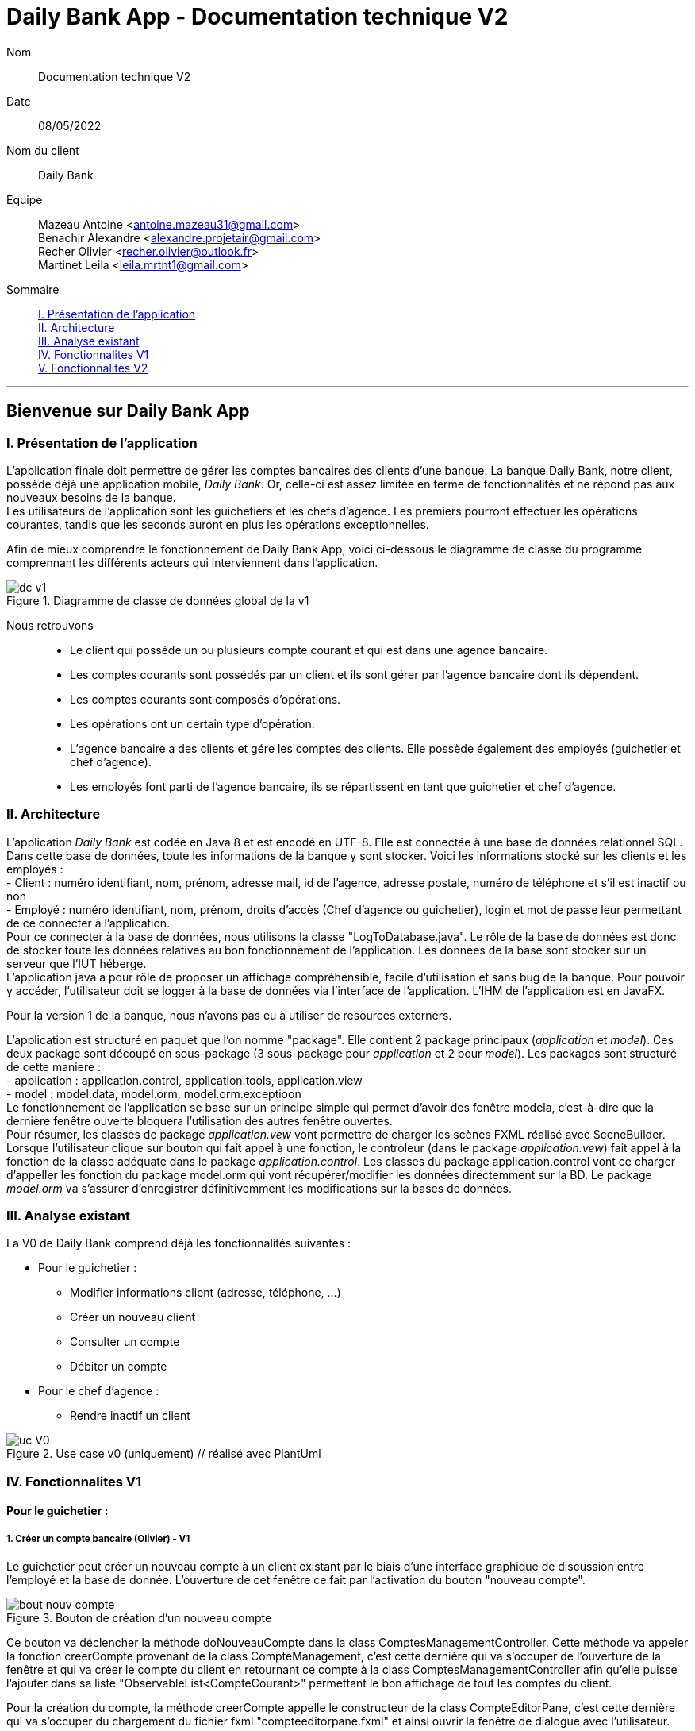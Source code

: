 = Daily Bank App - Documentation technique V2

Nom:: Documentation technique V2

Date::
08/05/2022

Nom du client:: Daily Bank

Equipe::
Mazeau Antoine <antoine.mazeau31@gmail.com> +
Benachir Alexandre <alexandre.projetair@gmail.com> +
Recher Olivier <recher.olivier@outlook.fr> +
Martinet Leila <leila.mrtnt1@gmail.com> +

Sommaire::
<<I. Presentation>> +
<<II. Architecture>> +
<<III. Analyse existant>> +
<<IV. Fonctionnalites V1>> +
<<V. Fonctionnalites V2>> +

'''

== Bienvenue sur Daily Bank App

[id = "I. Presentation"]
=== I. Présentation de l'application

L'application finale doit permettre de gérer les comptes bancaires des clients d'une banque. La banque Daily Bank, notre client, possède déjà une application mobile, _Daily Bank_. Or, celle-ci est assez limitée en terme de fonctionnalités et ne répond pas aux nouveaux besoins de la banque. +
Les utilisateurs de l'application sont les guichetiers et les chefs d'agence. Les premiers pourront effectuer les opérations courantes, tandis que les seconds auront en plus les opérations exceptionnelles. +

Afin de mieux comprendre le fonctionnement de Daily Bank App, voici ci-dessous le diagramme de classe du programme comprennant les différents acteurs qui interviennent dans l'application.

image::images/dc_v1.png[title="Diagramme de classe de données global de la v1"]

Nous retrouvons::

* Le client qui posséde un ou plusieurs compte courant et qui est dans une agence bancaire.
* Les comptes courants sont possédés par un client et ils sont gérer par l'agence bancaire dont ils dépendent.
* Les comptes courants sont composés d'opérations.
* Les opérations ont un certain type d'opération.
* L'agence bancaire a des clients et gére les comptes des clients. Elle possède également des employés (guichetier et chef d'agence).
* Les employés font parti de l'agence bancaire, ils se répartissent en tant que guichetier et chef d'agence.


[id = "II. Architecture"]
=== II. Architecture


L'application _Daily Bank_ est codée en Java 8 et est encodé en UTF-8. Elle est connectée à une base de données relationnel SQL. Dans cette base de données, toute les informations de la banque y sont stocker. Voici les informations stocké sur les clients et les employés : +
- Client : numéro identifiant, nom, prénom, adresse mail, id de l'agence, adresse postale, numéro de téléphone et s'il est inactif ou non +
- Employé : numéro identifiant, nom, prénom, droits d'accès (Chef d'agence ou guichetier), login et mot de passe leur permettant de ce connecter à l'application. + 
Pour ce connecter à la base de données, nous utilisons la classe "LogToDatabase.java". Le rôle de la base de données est donc de stocker toute les données relatives au bon fonctionnement de l'application. Les données de la base sont stocker sur un serveur que l'IUT héberge. +
L'application java a pour rôle de proposer un affichage compréhensible, facile d'utilisation et sans bug de la banque. Pour pouvoir y accéder, l'utilisateur doit se logger à la base de données via l'interface de l'application. L'IHM de l'application est en JavaFX.

Pour la version 1 de la banque, nous n'avons pas eu à utiliser de resources externers. +

L'application est structuré en paquet que l'on nomme "package". Elle contient 2 package principaux (_application_ et _model_). Ces deux package sont découpé en sous-package (3 sous-package pour _application_ et 2 pour _model_). Les packages sont structuré de cette maniere : +
- application : application.control, application.tools, application.view +
- model : model.data, model.orm, model.orm.exceptioon +
Le fonctionnement de l'application se base sur un principe simple qui permet d'avoir des fenêtre modela, c'est-à-dire que la dernière fenêtre ouverte bloquera l'utilisation des autres fenêtre ouvertes. +
Pour résumer, les classes de package _application.vew_ vont permettre de charger les scènes FXML réalisé avec SceneBuilder. Lorsque l'utilisateur clique sur bouton qui fait appel à une fonction, le controleur (dans le package _application.vew_) fait appel à la fonction de la classe adéquate dans le package _application.control_. Les classes du package application.control vont ce charger d'appeller les fonction du package model.orm qui vont récupérer/modifier les données directemment sur la BD. Le package _model.orm_ va s'assurer d'enregistrer définitivemment les modifications sur la bases de données. 





[id = "III. Analyse existant"]
=== III. Analyse existant

.La V0 de Daily Bank comprend déjà les fonctionnalités suivantes :
* Pour le guichetier :
** Modifier informations client (adresse, téléphone, …)
** Créer un nouveau client
** Consulter un compte
** Débiter un compte
* Pour le chef d'agence :
** Rendre inactif un client 


image::uc_V0.png[title="Use case v0 (uniquement) // réalisé avec PlantUml"]



[id = "IV. Fonctionnalites V1"]
=== IV. Fonctionnalites V1


==== Pour le guichetier :

=====  1. Créer un compte bancaire (Olivier) - V1

Le guichetier peut créer un nouveau compte à un client existant par le biais d'une interface graphique de discussion entre l'employé et la base de donnée. L'ouverture de cet fenêtre ce fait par l'activation du bouton "nouveau compte". 

image::images/bout_nouv_compte.png[title="Bouton de création d'un nouveau compte"] 


Ce bouton va déclencher la méthode doNouveauCompte dans la class ComptesManagementController. 
Cette méthode va appeler la fonction creerCompte provenant de la class CompteManagement, c'est cette dernière qui va s'occuper de l'ouverture de la fenêtre et qui va créer le compte du client en retournant ce compte à la class ComptesManagementController afin qu'elle puisse l'ajouter dans sa liste "ObservableList<CompteCourant>" permettant le bon affichage de tout les comptes du client.

Pour la création du compte, la méthode creerCompte appelle le constructeur de la class CompteEditorPane, c'est cette dernière qui va s'occuper du chargement du fichier fxml "compteeditorpane.fxml" et ainsi ouvrir la fenêtre de dialogue avec l'utilisateur.

Dans CompteManagement, c'est par l'appel de la fonction "doCompteEditorDialog()" que le programme va récupérer tous les informations fournies par l'utilisateur dans la boîte de dialogue. Le compte sera créé, puis, s'il n'est pas nul, le programme appellera la méthode "insertCompteCourant(compte)" provenant de la class AccessCompteCourant afin de stocker les informations du nouveau compte dans la base de donnée.

C'est dans cette méthode que le compte du client va être ajouté à la base donnée sur oracle par une requête SQL reprenant les différents attributs du CompteCourant passé en paramètre.

===== 2. Créditer un compte bancaire (Alexandre) - V1

Le guichetier peut se rendre sur le compte bancaire d'un client et effectuer un crédit.
En appuyant sur le bouton "Enregistrer Crédit", on déclenche la méthode _doCrédit() _ de la classe _OperationsManagementController_, qui va elle-même appeler la fonction _enregistrerCrédit ()_ qui gère l'enregistrement des crédits de la classe _OperationsManagement_. Celle-ci va appeler la fonction _doOperationEditorDialog(CompteCourant cpte, CategorieOperation cm)_ avec comme catégorie d'opérations _CREDIT_ de la classe _OperationEditorPane_ pour l'affichage de la fenêtre. Celle-ci fait appelle à la méthode _displayDialog(CompteCourant cpte, CategorieOperation mode)_ qui va configurer l'interface en fonction de la catégorie d'opération. A la fin de celle-ci, on affiche l'interface bien configuré on attend que l'utilisateur ajoute le montant et que la méthode retourne une opération.
Pour créditer un compte, on peut choisir un moyen de paiement (Dépôt Espèces/Dépôt Chèque) et rentrer le montant dans un champ. Pour valider le crédit, vous pouvez appuyer sur le bouton "Effectuer Crédit" qui déclenchera la méthode _doAjouter()_ qui vérifiera en premier temps si la saisie du champ montant est bien valide et le cas contraire encadrera le champ en rouge et affichera l'erreur en haut de la page. Les cas d'erreurs sont si le champ est vide, si le champ ne contient pas un nombre ou s'il est inférieur ou égale à 0.
Si les conditions sont respectés, on récupére le mode de paiement et on crée une opération qu'on va ensuite retourner. Nous revenons donc la méthode _doOperationEditorDialog(CompteCourant cpte, CategorieOperation cm)_ qui retourne elle aussi l'opération. Et nous voila donc dans la méthode _enregistrerCredit()_ avce la bonne opération. Ensuite nous créeons une variable AccessOperation qui nous permettra d'insérer dans la base de donnée l'opération. Nous utilisons la méthode _insertDebit(int idNumCompte, double montant, String typeOp)_ qui fera appel à la procédure stockée "Debiter" avec les bonnes informations. Dans la procédure est vérifier si l'opération est un crédit ou un débit grâce au mode de paiement. Pour finir on actualise la liste des opérations.



===== 3. Effectuer un virement de compte à compte (Leila) - V1

image::images/uc_virement.png[title="Use case virements compte à compte"]

Cette fonctionnalité permet aux guichetiers d'effecuter des virements de compte à compte (c'est-à-dire entre les comptes d'un même client). +

Pour effectuer un virement compte à compte, le guichetier doit se rendre, via l'interface graphique, dans la fenêtre de gestion des opérations. Là, il doit cliquer sur le bouton "Virement". +

image::images/bouton_virement.png[title="Bouton Virement"]

L'appui sur ce bouton va déclencher la méthode _doVirement ()_ de la classe _OperationsManagementController_, qui va elle-même appeler la fonction _enregistrerVirement ()_ qui gère l'enregistrement des virements de la classe _OperationsManagement_. Celle-ci va appeler la fonction _doOperationEditorDialog(CompteCourant cpte, CategorieOperation cm)_ de la classe _OperationEditorPane_ pour l'affichage de la fenêtre. +
Si le client n'a pas d'autre compte actif que celui choisi pour le virement, une erreur est lancée par la fonction _displayDialog(CompteCourant cpte, CategorieOperation mode)_ de la classe _OperationEditorPaneController_. Un message d'erreur est affiché. +

image::images/message_erreur_1.png[title="Message d'erreur si un seul compte actif"]

Sinon, cette même méthode génère l'affichage de l'operation editor pane. +
Lors de l'appui sur le bouton "Effectuer virement", la méthode _doAjouter()_, qui permet d'ajouter l'Opération, de la classe _OperationEditorPaneController_ est appelée. Si le montant saisi n'est pas un chiffre ou n'est pas acceptable (découvert dépassé), le virement n'est pas validé. +
Si le virement est accepté, la fenêtre operation editor pane est fermée et l'Opération stockée en tant qu'attribut de _OperationEditorPaneController_. +
Le virement est alors effectué par la méthode _insertVirement(int idNumCompteDeb, int idNumCompteCred, double montantOp)_ de la classe _AccessOperation_, elle-même appelée dans la fonction enregistrerVirement (). L'Opération est alors enregistrée dans la base de données grâce à l'appel de la procédure stockée "Virer".

===== 4. Cloturer un compte (Alexandre) - V1

Vous pouvez cloturer un compte d'un client en le sélectionnant et en cliquant sur "Supprimer Compte". Cela déclenchera la méthode _doSupprimerCompte()_ qui prendra le compte sélectionné et vérifiera si le solde du compte est à 0. Le cas contraire si le solde est supérieur à 0, on affiche une alerte disant à l'utilisateur que le solde doit être à 0 avant de le cloturer sinon on fait pareil mais en disant que le solde est négatif.
Si le solde est bien à 0, on demande confirmation à l'utilisateur pour la suppression du compte. S'il accepte on crée une variable de type AccessCompteCourant et on utilise la méthode _cloturerCompteCourant(CompteCourant cc)_ avec en paramètre le compte sélectionné. Cette méthode se connecte à la base de donnée et met à jour l'attribut "estCloture" à "O". Le programme lance une exception et rollback si jamais plusieurs lignes sont mises à jour au lieu d'une seule, sinon commit.On va ensuite actualiser la liste de compte avec la méthode _loadList()_ qui fera appel à la BD pour mettre tou les comptes dans la BD.
Ensuite, pour empêcher les actions sur les comptes clôturés on utilise la méthode _validateComponentState()_ qui active/désactive certains boutons selon l'état du compte. Si un compte est cloturé, il ne peut pas utiliser les boutons "Supprimer Compte", "Modifier Compte" et "Voir Opérations".

===== 5. Effectuer des simulations d'emprunt et des simulations d'assurance d'emprunt (Leila) - V2

Localisation des classes utilisées::
_Simulation_ => package application.control +
_ListeSimulation_ => package application.control +
_SimulationController_ => package application.view +
_ListeSimulationController_ => package application.view +

Cette fonctionnalité permet aux guichtiers d'effectuer des simulations d'emprunt et des simulations d'assurance d'emprunt.

image::images/uc_simulations.png[title="Use case simulations"] 

Pour pouvoir effectuer une simulation, il faut avoir sélectionné un client dans la fenêtre ClientManagement. Le bouton "Simulations" est alors activé, et cliquer dessus lance la méthode _doSimulation ()_ de la classe _ClientsManagementController_. Un nouvel objet _Simulation_ est alors créé. +
La fenêtre Simulation est divisée en 2 parties, une pour la simulation d'emprunt et l'autre pour la simulation d'assurance d'emprunt. Les deux boutons "Remplir" font appel aux méthoes _actionRemplir1 ()_ et _actionRemplir2 ()_. Elles permettent de remplir les champs de saisies de leur partie de façon automatique. Si l'autre partie est remplie, les champs de la partie concernée sont remplies avec ses valeurs. Sinon, des valeurs correspondant à un emprunt standard sont insérées. +
L'appui sur le bouton "Lancer la simulation" permet de lancer la simulation. Il fait appel aux méthodes _actionSimulerEmprunt ()_ pour la simulation d'emprunt et _actionSimulerAssurance ()_ pour la simulation d'assurance d'emprunt. Ces méthodes lancent des exceptions si les valeurs saisies ne sont pas correctes. Ces erreurs sont traitées et ouvrent une fenêtre d'erreur. Si toutes les valeurs sont correctes, un nouvel objet _ListeSimulation_ est créé. +
Une nouvelle fenêtre ListeSimulation est ouverte, sensiblement différente selon le type de simulation. Un appel est fait aux fonctions _doCalculEmprunt (double montantEmprunt, double tauxEmprunt, int dureeEmprunt)_ et _doCalculAssurance(double montantEmprunt, double tauxEmprunt, int dureeEmprunt, double tauxAssurance)_ de la classe _ListeSimulationController_ selon le type de simulation. Ces fonctions renvoient un tableau de Labels qui est utilisé dans _ListeSimulation_ pour l'affichage, en ajoutant les Labels à la HBox.

==== Pour le chef d'agence :
===== 1. Gérer les employés (Antoine) - V1

Un chef d'agence peut faire le CRUD (Create Read Update Delete) des employés. +

Localisation des classes utilisées:: 
_DailyBankMainFrameController_ => package application.view +
_DailyBankMainFrame_ => package application.control +
_EmployeManagement_ => package application.control +
_EmployesManagementController_  => package application.view +
_AccessEmploye_ => package model.orm +
_Employe_ => package model.data +
_EmployeEditorPaneController_ => package application.view +


* _(Read)_ +
Pour acceder à la fenêtre de gestion des employés il doit allez dans le menu, cliquer sur "Gestion" puis "Employé"+ 
Ce bouton lance la fonction _doEmployeOption()_ de la classe _DailyBankMainFrameController_. +
Cette fonction va lancer une nouvelle fonction _gestionEmployes()_ de la classe _DailyBankMainFrame_ . Elle va créer un objet _EmployeManagement_ et va lancer la fonction _doEmployesManagementDialog()_, situé dans la classe de mêmte nom que l'objet, qui va elle lancer la fonction _DisplayDialog()_ de la classe _EmployesManagementController_s. Elle va afficher la fenêtre est attendre les prochaines instructions de l'utilisateur. +
Une fois cela, on se retrouve sur la fenêtre nommer "Gestion des Employés" +
Cependant, elle est vide : il faut donc rechercher les employés grâce au bouton "Rechercher" en haut à droite de la fenêtre. Il lance la fonction _doRecherche()_ de la classe _EmployesManagementController_. Cette fonction va elle appeller la fonction _getListeEmploye()_ de la classe _EmployesManagement_. Cette fonction va créer un objet _AccessEmploye_ appeler une fonction de cette classe qui s'appelle _getEmployes()_ qui va renvoyé la liste des employés de l'agence dans laquelle ce situe le chef d'agence qui lance la recherche. 

* _(Create)_ +
Pour créer un nouvel employé, il faut cliquer sur le bouton "Nouveau Employé". Ce bouton va lancer la fonction _doNouveauEmploye()_ de la classe _EmployesManagementController_. Elle va lancer la fonction _nouveauEmploye()_ de la classe _EmployesManagement_, cette fonction va créer un nouveau employe vide et va lancer la fonction _doClientEditorDialog()_ de la classe _Employe_. _doClientEditorDialog()_ lance la fonction _displayDialog_ de la classe _EmployeEditorPaneController_. Cette fonction va ouvrir la fenêtre principale et remplir les champs en fonction du mode d'edition passer en parametre, dans notre cas nous serons en mode "CREATION". Cette fonction rentre les informations de l'employe passer en paramtre, dans notre cas l'employe passer n'en contient aucune. Il faut donc maintenant remplir les informations des clients (elles doivent respecter certaines précondition, _c.f. doc_utilisateur_V1_). Une fois cela fait, l'utilisateur clique sur le bouton "Ajouter" qui va lancer la fonction _isSaisieValide()_ de la classe _EmployeEditorPaneController_. Elle va vérifier que la saisie respecte les préconditions et si ce n'est pas le cas elle affichera un message d'erreur qui informera l'utilisateur ce qui n'est pas bon dans le saisie. Une fois la saisie valide, la fonction _nouveauEmploye()_ de la classe  _EmployesManagement_ va appeller la fonction _insertEmploye_ de la classe _AccessEmploye_ qui va elle allez faire les modification dans la base de donnée. Pour finir, le nouvel employé est renvoyé a la fonction _doNouveauEmploye()_ de la classe _EmployesManagementController_ qui va ensuite l'afficher à l'écran. 

* _(Update)_  +
Pour modifier les informations d'un employé, il faut sélectionner dans l'affichage l'employé que vous voulez modifier. S'il n'est pas désactiver et bien sélectionner, le bouton "Modifier Employe" sera dégriser. Ce controle est réaliser par la fonction _validateComponentState()_ de la classe _EmployesManagementController_. Une fois ce bouton cliquer, la fonction _modifierEmploye()_ de la classe _EmployesManagement_ va être lancé. Elle va lancer _doClientEditorDialog()_ de la classe _Employe_. _doClientEditorDialog()_ lance la fonction _displayDialog_ de la classe _EmployeEditorPaneController_. Cette fois si, la fonction est lancé en mode "MODIFICATION", le bon boutons en fonction des droits d'accès de l'employé sera cocher. De plus, la fonction recevra l'employe selectionner précedemment ainsi que toute ces informations. Elles vont être insérées dans les cases et n'attendront donc que a être modifiées. Une fois cela fait, l'utilisateur clique sur le bouton "Ajouter" qui va lancer la fonction _isSaisieValide()_ de la classe _EmployeEditorPaneController_. Elle va vérifier que la saisie respecte les préconditions et si ce n'est pas le cas elle affichera un message d'erreur qui informera l'utilisateur ce qui n'est pas bon dans le saisie. Une fois la saisie valide, la fonction _modifierEmploye_ de la classe  _EmployesManagement_ va appeller la fonction _updateEmploye_ de la classe _AccessEmploye_ qui va elle allez faire les modification dans la base de donnée. Pour finir, le nouvel employé modifier est renvoyé a la fonction _doModifierEmploye()_ de la classe _EmployesManagementController_ qui va remplacer la version de l'employe sans les modification.

* _(Delete)_ +
Pour supprimer soit désactiver un employé, il faut appuyer sur le bouton "Supprimer employé" a gauche de l'affichage. Comme pour modifier un employé il faut avoir sélectionner l'employé que l'on veut supprimer. Une fois le bouton presser, la fonction _doSupprimerEmploye()_ de la classe _EmployesManagementController_ va se lancer. Elle va a son tour lancer la fonction _supprimerEmploye()_ de la classe _EmployesManagement_ qui va lancer la fonction _doClientEditorDialog()_ de la classe _Employe_. _doClientEditorDialog()_ lance la fonction _displayDialog_ de la classe _EmployeEditorPaneController_. Cette fonction sera cette fois ci lancer en mode "SUPPRESSION" et va donc directemment renvoyé à la fonction _supprimerEmploye()_ de la classe _EmployesManagement_ un employé sans aucune modification de l'employé selectionné. Ensuite, _supprimerEmploye()_ va faire appel à la fonction _deleteEmploye()_ de la classe _AccessEmploye_ qui va elle supprimer l'employe de la base de donnée. Pour finir, la fonction _supprimerEmploye()_ de la classe _EmployesManagement_ va actualisre l'affichage et affiche l'employe comme désactivé.

[id = "V. Fonctionnalites V2"]
=== V. Fonctionnalites V2

==== Pour le guichetier :

===== 1. Générer un relevé mensuel d’un compte en PDF (Antoine)

===== 2. Gérer (faire le « CRUD ») les prélèvements automatiques (Alexandre)

Un guichetier peut faire le CRUD (Create Read Update Delete) des prélèvements. +

* _(Read)_ +
Pour acceder à la fenêtre de gestion des prélèvements l'utilisateur doit allez dans le menu, cliquer sur "Gestion", "Client", "Compte Client", "Voir opérations" puis "Voir prélèvements"+ 
Ce bouton lance la fonction _doPrelevementAuto()_ de la classe _OperationsManagementController_. +
Cette fonction va lancer une nouvelle fonction _gererPrelevements()_ de la classe _OperationsManagement_ . Elle va créer un objet _PrelevementManagement_ et va lancer la fonction _doPrelevementsManagementDialog()_, situé dans la classe de même nom que l'objet, qui va elle lancer la fonction _DisplayDialog()_ de la classe _PrelevementManagementController_s. Elle va afficher la fenêtre et attendre les prochaines instructions de l'utilisateur. +
Une fois cela, on se retrouve sur la fenêtre nommer "Gestion des prélèvements" +

* _(Create)_ +
Pour créer un nouvel prélèvement, il faut cliquer sur le bouton "Nouveau prélèvement". Ce bouton va lancer la fonction _doNouveauprélèvement()_ de la classe _PrelevementManagementController_. Elle va lancer la fonction _creerPrelevement()_ de la classe _PrelevementManagement_, cette fonction va créer un nouveau prélèvement vide et va lancer la fonction _doPrelevementEditorDialog()_ de la classe _PrelevementEditorPane_. _doPrelevementEditorDialog()_ lance la fonction _displayDialog_ de la classe _PrelevementEditorPaneController_. Cette fonction va ouvrir la fenêtre principale et remplir les champs en fonction du mode d'edition passer en parametre, dans notre cas nous serons en mode "CREATION". Cette fonction rentre les informations du prélèvement passer en parametre, dans notre cas le prélèvement passer n'en contient aucune. Il faut donc maintenant remplir les informations des prélèvements (elles doivent respecter certaines précondition, _c.f. doc_utilisateur_V2_). Une fois cela fait, l'utilisateur clique sur le bouton "Ajouter" qui va lancer la fonction _isSaisieValide()_ de la classe _PrelevementEditorPaneController_. Elle va vérifier que la saisie respecte les préconditions et si ce n'est pas le cas elle affichera un message d'erreur qui informera l'utilisateur ce qui n'est pas bon dans le saisie. Une fois la saisie valide, la fonction _creerPrelevement()_ de la classe  _PrelevementManagement_ va appeller la fonction _insertPrelevement_ de la classe _AccessPrelevement_ qui va elle allez faire les modification dans la base de donnée. Pour finir, le nouveau prélèvement est renvoyé a la fonction _doNouveauEmploye()_ de la classe _PrelevementManagementController_ qui va ensuite l'afficher à l'écran. 

* _(Update)_  +
Pour modifier les informations d'un prélèvement, il faut sélectionner dans l'affichage le prélèvement que vous voulez modifier. S'il n'est pas bien sélectionner, le bouton "Modifier Prélèvement" sera dégriser. Ce controle est réaliser par la fonction _validateComponentState()_ de la classe _PrelevementManagementController_. Une fois ce bouton cliquer, la fonction _modifierPrelevement()_ de la classe _PrelevementManagement_ va être lancé. Elle va lancer _doPrelevementEditorDialog()_ de la classe _Prelevement_. _doPrelevementEditorDialog()_ lance la fonction _displayDialog_ de la classe _PrelevementEditorPaneController_. Cette fois si, la fonction est lancé en mode "MODIFICATION", les boutons du montant et de la solde seulement seront modfifiable. De plus, la fonction recevra le prélèvement selectionner précedemment ainsi que toutes ces informations. Elles vont être insérées dans les cases et n'attendront donc que a être modifiées. Une fois cela fait, l'utilisateur clique sur le bouton "Modifier" qui va lancer la fonction _isSaisieValide()_ de la classe _PrelevementEditorPaneController_. Elle va vérifier que la saisie respecte les préconditions et si ce n'est pas le cas elle affichera un message d'erreur qui informera l'utilisateur ce qui n'est pas bon dans le saisie. Une fois la saisie valide, la fonction _modifierPrelevement_ de la classe  _PrelevementManagement_ va appeller la fonction _updatePrelevement_ de la classe _AccessPrelevement_ qui va elle allez faire les modifications dans la base de donnée. Pour finir, le prélèvement modifié est renvoyé a la fonction _doModifierPrelevement()_ de la classe _PrelevemebtManagementController_ qui va remplacer la version du prélèvement sans les modifications.

* _(Delete)_ +
Pour supprimer un prélèvement, il faut appuyer sur le bouton "Supprimer prélèvement" a doite de l'affichage. Comme pour modifier un prélèvement il faut avoir sélectionner le prélèvement que l'on veut supprimer. Une fois le bouton presser, la fonction _doSupprimerPrelevement()_ de la classe _PrelevementManagementController_ va se lancer. Elle va a son tour lancer une alerte qui demandera confirmation à l'utilisateur. Si oui, elle lancera la fonction _supprimerPrelevement()_ de la classe _AccessPrelevement_. Cette méthode va elle supprimer le prélèvement de la base de donnée. Pour finir, la fonction _doSupprimerPrelevement()_ de la classe _PrelevementManagementController_ va actualisre l'affichage.

===== 2. Exécuter les prélèvements automatiques (Alexandre)


==== Pour le chef d'agence :

===== 1. Effectuer un Débit exceptionnel (Olivier)

===== 2. Simuler un emprunt (Leila)

===== 3. Simuler une assurance d’emprunt (Leila)
